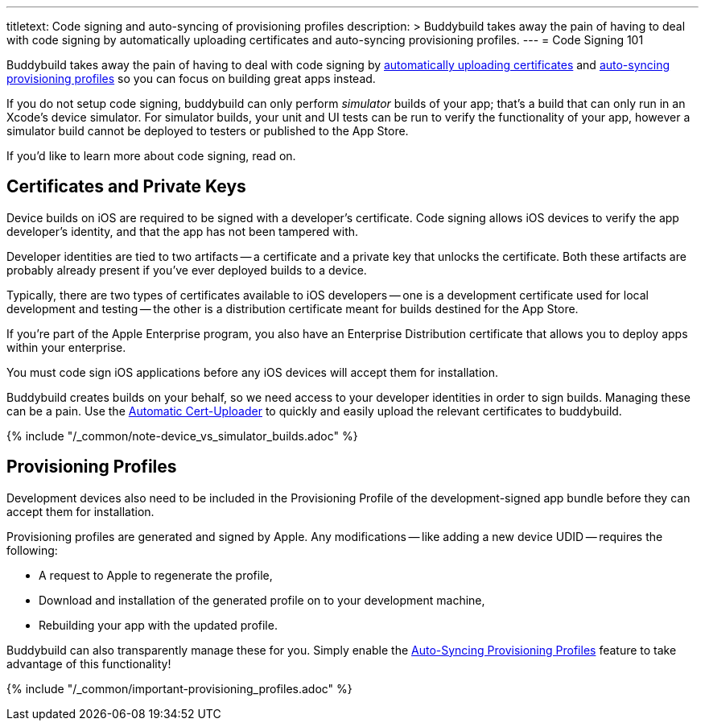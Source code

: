---
titletext: Code signing and auto-syncing of provisioning profiles
description: >
  Buddybuild takes away the pain of having to deal with code signing by
  automatically uploading certificates and auto-syncing provisioning
  profiles.
---
= Code Signing 101

Buddybuild takes away the pain of having to deal with code signing by
link:{{readme.path}}/quickstart/upload_certificates.adoc[automatically
uploading certificates] and
link:{{readme.path}}/quickstart/apple_developer_portal.adoc[auto-syncing
provisioning profiles] so you can focus on building great apps instead.

If you do not setup code signing, buddybuild can only perform
_simulator_ builds of your app; that's a build that can only run in an
Xcode's device simulator. For simulator builds, your unit and UI
tests can be run to verify the functionality of your app, however a
simulator build cannot be deployed to testers or published to the App
Store.

If you'd like to learn more about code signing, read on.


== Certificates and Private Keys

Device builds on iOS are required to be signed with a developer's
certificate. Code signing allows iOS devices to verify the app
developer's identity, and that the app has not been tampered with.

Developer identities are tied to two artifacts -- a certificate and a
private key that unlocks the certificate. Both these artifacts are
probably already present if you've ever deployed builds to a device.

Typically, there are two types of certificates available to iOS
developers -- one is a development certificate used for local development
and testing -- the other is a distribution certificate meant for builds
destined for the App Store.

If you're part of the Apple Enterprise program, you also have an
Enterprise Distribution certificate that allows you to deploy apps
within your enterprise.

You must code sign iOS applications before any iOS devices will accept
them for installation.

Buddybuild creates builds on your behalf, so we need access to your
developer identities in order to sign builds. Managing these can be a
pain. Use the
link:{{readme.path}}/quickstart/upload_certificates.adoc[Automatic
Cert-Uploader] to quickly and easily upload the relevant certificates to
buddybuild.

{% include "/_common/note-device_vs_simulator_builds.adoc" %}


== Provisioning Profiles

Development devices also need to be included in the Provisioning Profile
of the development-signed app bundle before they can accept them for
installation.

Provisioning profiles are generated and signed by Apple. Any
modifications -- like adding a new device UDID -- requires the
following:

- A request to Apple to regenerate the profile,
- Download and installation of the generated profile on to your
  development machine,
- Rebuilding your app with the updated profile.

Buddybuild can also transparently manage these for you. Simply enable
the
link:{{readme.path}}/quickstart/apple_developer_portal.adoc[Auto-Syncing
Provisioning Profiles] feature to take advantage of this functionality!

{% include "/_common/important-provisioning_profiles.adoc" %}
